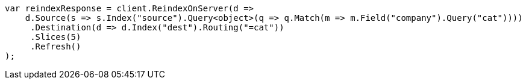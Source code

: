 // docs/reindex.asciidoc:359

////
IMPORTANT NOTE
==============
This file is generated from method Line359 in https://github.com/elastic/elasticsearch-net/tree/master/src/Examples/Examples/Docs/ReindexPage.cs#L156-L187.
If you wish to submit a PR to change this example, please change the source method above
and run dotnet run -- asciidoc in the ExamplesGenerator project directory.
////

[source, csharp]
----
var reindexResponse = client.ReindexOnServer(d =>
    d.Source(s => s.Index("source").Query<object>(q => q.Match(m => m.Field("company").Query("cat"))))
     .Destination(d => d.Index("dest").Routing("=cat"))
     .Slices(5)
     .Refresh()
);
----
